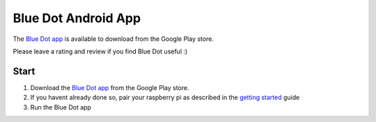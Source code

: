 Blue Dot Android App
====================

The `Blue Dot app`_ is available to download from the Google Play store.

Please leave a rating and review if you find Blue Dot useful :)
 
|bluedotapp| |bluedotappdevices|

Start
-----

1. Download the `Blue Dot app`_ from the Google Play store.
2. If you havent already done so, pair your raspberry pi as described in the `getting started`_ guide
3. Run the Blue Dot app

|bluedotappicon|

.. _Blue Dot app: http://play.google.com/store/apps/details?id=com.stuffaboutcode.bluedot
.. _getting started: http://bluedot.readthedocs.io/en/latest/gettingstarted.html

.. |bluedotapp| image:: https://raw.githubusercontent.com/martinohanlon/BlueDot/master/docs/images/bluedotandroid_small.png
   :height: 247 px
   :width: 144 px
   :scale: 100 %
   :alt: blue dot app

.. |bluedotappdevices| image:: https://raw.githubusercontent.com/martinohanlon/BlueDot/master/docs/images/bluedotandroiddevices_small.png
   :height: 246 px
   :width: 144 px
   :scale: 100 %
   :alt: blue dot app

.. |bluedotappicon| image:: https://raw.githubusercontent.com/martinohanlon/BlueDot/master/docs/images/bluedotandroidicon.png
   :height: 190 px
   :width: 169 px
   :scale: 100 %
   :alt: blue dot icon
